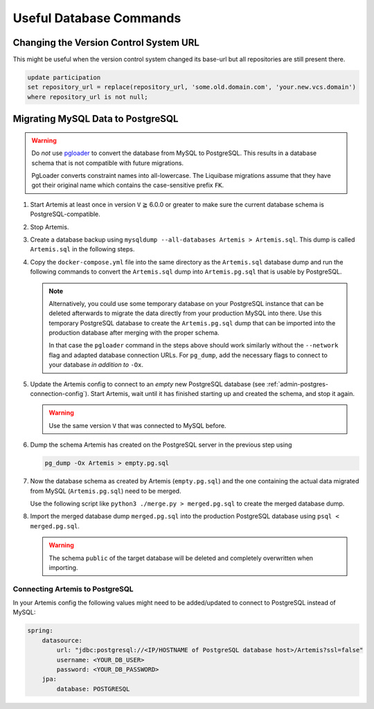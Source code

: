 .. _admin_databaseTips:

Useful Database Commands
========================

Changing the Version Control System URL
---------------------------------------

This might be useful when the version control system changed its base-url but all repositories are still present there.

.. code-block:: sql

    update participation
    set repository_url = replace(repository_url, 'some.old.domain.com', 'your.new.vcs.domain')
    where repository_url is not null;


Migrating MySQL Data to PostgreSQL
----------------------------------

.. warning::
    Do *not* use `pgloader <https://pgloader.io/>`_ to convert the database from MySQL to PostgreSQL.
    This results in a database schema that is not compatible with future migrations.

    PgLoader converts constraint names into all-lowercase.
    The Liquibase migrations assume that they have got their original name which contains the case-sensitive prefix ``FK``.


#. Start Artemis at least once in version ``V`` ≧ 6.0.0 or greater to make sure the current database schema is PostgreSQL-compatible.

#. Stop Artemis.

#. Create a database backup using ``mysqldump --all-databases Artemis > Artemis.sql``.
   This dump is called ``Artemis.sql`` in the following steps.

#. Copy the ``docker-compose.yml`` file into the same directory as the ``Artemis.sql`` database dump
   and run the following commands to convert the ``Artemis.sql`` dump into ``Artemis.pg.sql`` that is usable by PostgreSQL.

   .. code-block:: yaml
        :caption: ``docker-compose.yml`` with helper containers for MySQL and PostgreSQL.

        ---
        services:
            mysql:
                image: docker.io/library/mysql:8.4.0
                environment:
                    - MYSQL_DATABASE=Artemis
                    - MYSQL_ALLOW_EMPTY_PASSWORD=yes
                ports:
                    - 3306:3306
                command: >
                    mysqld
                        --lower_case_table_names=1 --skip-ssl
                        --character_set_server=utf8mb4
                        --collation-server=utf8mb4_unicode_ci
                        --explicit_defaults_for_timestamp
                        --default-authentication-plugin=mysql_native_password
                networks:
                    - db-migration

            postgres:
                image: docker.io/library/postgres:16.3
                environment:
                    - POSTGRES_USER=root
                    - POSTGRES_DB=Artemis
                    - POSTGRES_HOST_AUTH_METHOD=trust
                ports:
                    - 5432:5432
                networks:
                    - db-migration

        networks:
            db-migration:
                driver: "bridge"
                name: artemis-db-migration
        ...

   .. code-block:: bash
        :caption: Commands to transform the MySQL dump into a PostgreSQL one.

        #! /usr/bin/env bash

        # start the temporary MySQL and Postgres containers
        docker compose up -d

        # import database dump into MySQL
        docker compose exec -T mysql mysql < Artemis.sql

        # use pgloader to transfer data from MySQL to Postgres
        docker run --rm --network=artemis-db-migration docker.io/dimitri/pgloader pgloader mysql://root@mysql/Artemis postgresql://root@postgres/Artemis

        # dump the Postgres data in a format that can be imported in the actual database
        docker compose exec -T postgres pg_dump -Ox Artemis > Artemis.pg.sql

        # clean up
        docker compose down

   .. note::
      Alternatively, you could use some temporary database on your PostgreSQL instance that can be deleted afterwards to migrate the data directly from your production MySQL into there.
      Use this temporary PostgreSQL database to create the ``Artemis.pg.sql`` dump that can be imported into the production database after merging with the proper schema.

      In that case the ``pgloader`` command in the steps above should work similarly without the ``--network`` flag and adapted database connection URLs.
      For ``pg_dump``, add the necessary flags to connect to your database *in addition to* ``-Ox``.

#. Update the Artemis config to connect to an *empty* new PostgreSQL database (see :ref:`admin-postgres-connection-config`).
   Start Artemis, wait until it has finished starting up and created the schema, and stop it again.

   .. warning::

        Use the same version ``V`` that was connected to MySQL before.

#. Dump the schema Artemis has created on the PostgreSQL server in the previous step using

   .. code-block:: bash

        pg_dump -Ox Artemis > empty.pg.sql

#. Now the database schema as created by Artemis (``empty.pg.sql``) and the one containing the actual data migrated from MySQL (``Artemis.pg.sql``) need to be merged.

   Use the following script like ``python3 ./merge.py > merged.pg.sql`` to create the merged database dump.

   .. code-block:: python
        :caption: ``merge.py`` database dump merge script.

        #! /usr/bin/env python3

        """
        Merges two database dumps
        - empty.pg.sql
        - Artemis.pg.sql
        created from an Artemis database where `empty.pg.sql` contains a fresh DB
        schema as created by the first start of Artemis from a new database, and
        `Artemis.pg.sql` is a dump from an Artemis database that was converted from
        MySQL to PostgreSQL using pgloader.

        It is merged so that the schema definitions are taken from `empty.pg.sql` and
        the actual data comes from `Artemis.pg.sql`. The script assumes the order of
        operations in the dumps: first the schema is created, then data is inserted,
        and finally foreign key constraints and indices are added.

        Both the empty database dump and the original MySQL data must come from an
        _identical_ version of Artemis. Otherwise, the data to be inserted might not
        match the schema definition.

        """

        from pathlib import Path
        from typing import Iterator


        def _fix_schema(line: str) -> str:
            if line.startswith("COPY artemis."):
                return line.replace("COPY artemis.", "COPY public.", 1)

            if line.startswith("SELECT"):
                old = "SELECT pg_catalog.setval('artemis."
                new = "SELECT pg_catalog.setval('public."
                return line.replace(old, new, 1)

            return line


        def _extract_data(data_file_path: Path) -> None:
            with open(data_file_path, encoding="utf-8") as data_file:
                copy_found = False
                for line in data_file:
                    if not copy_found and line.startswith("COPY "):
                        copy_found = True
                    if copy_found and line.startswith("ALTER TABLE "):
                        break
                    if copy_found:
                        print(_fix_schema(line), end="")


        def _merge_files(*, schema_file_path: Path, data_file_path: Path) -> None:
            with open(schema_file_path, encoding="utf-8") as schema_file:
                schema_file_iter: Iterator[str] = iter(schema_file)
                for line in schema_file_iter:
                    if line.startswith("COPY "):
                        break
                    print(line, end="")

                _extract_data(data_file_path)

                alter_table_found = False
                for line in schema_file_iter:
                    if line.startswith("ALTER TABLE "):
                        alter_table_found = True
                    if alter_table_found:
                        print(line, end="")


        def main() -> None:
            print("-- ensure fresh schema")
            print("drop schema if exists public cascade;")
            print("create schema public;")
            print()

            _merge_files(
                schema_file_path=Path("empty.pg.sql"), data_file_path=Path("Artemis.pg.sql")
            )


        if __name__ == "__main__":
            main()

#. Import the merged database dump ``merged.pg.sql`` into the production PostgreSQL database using ``psql < merged.pg.sql``.

   .. warning::

      The schema ``public`` of the target database will be deleted and completely overwritten when importing.


.. _admin-postgres-connection-config:

Connecting Artemis to PostgreSQL
^^^^^^^^^^^^^^^^^^^^^^^^^^^^^^^^

In your Artemis config the following values might need to be added/updated to connect to PostgreSQL instead of MySQL:

.. code-block:: yaml

    spring:
        datasource:
            url: "jdbc:postgresql://<IP/HOSTNAME of PostgreSQL database host>/Artemis?ssl=false"
            username: <YOUR_DB_USER>
            password: <YOUR_DB_PASSWORD>
        jpa:
            database: POSTGRESQL
